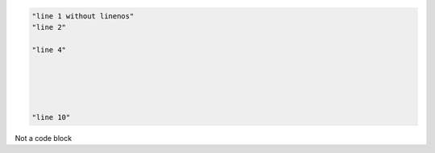 .. code-block:: python

    "line 1 without linenos"
    "line 2"

    "line 4"





    "line 10"

.. code-block:: python
    :linenos:

    "line 1 with linenos="
    "line 2"

    "line 4"





    "line 10"

.. code-block:: python
    :linenos: true

    "line 1 with linenos=true"
    "line 2"

    "line 4"





    "line 10"

.. code-block:: python
    :linenos: True

    "line 1 with linenos=True"
    "line 2"

    "line 4"





    "line 10"

.. code-block:: python
    :linenos: false

    "line 1 with linenos=false"
    "line 2"

    "line 4"





    "line 10"

.. code-block:: python
    :linenos: False

    "line 1 with linenos=False"
    "line 2"

    "line 4"





    "line 10"



Not a code block

